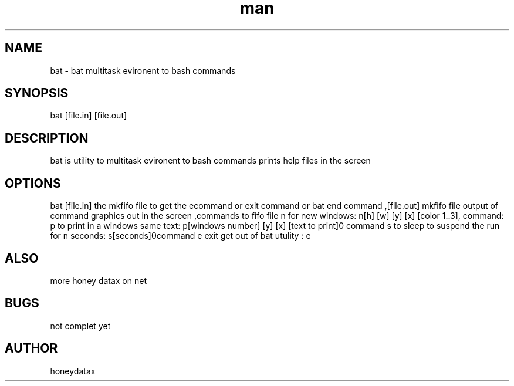 .\" Manpage for bat
.\" honeydatax
.TH man 0 "15 APR 2017"1.0"bat man page
.SH NAME
bat \- bat multitask evironent to bash commands
.SH SYNOPSIS
bat [file.in] [file.out] 
.SH DESCRIPTION
bat is utility to multitask evironent to bash commands prints help files in the screen
.SH OPTIONS
bat [file.in] the mkfifo file to get the e\n command or exit command or bat end command ,[file.out] mkfifo file output of command graphics out in the screen ,commands to fifo file n for new windows: n[h] [w] [y] [x] [color 1..3]\n , command: p to print in a windows same text: p[windows number] [y] [x] [text to print]\n, command s to sleep to suspend the run for n seconds: s[seconds]\n,command e exit get out of bat utulity : e\n
.SH ALSO
more honey datax on net
.SH BUGS
not complet yet
.SH AUTHOR
honeydatax













